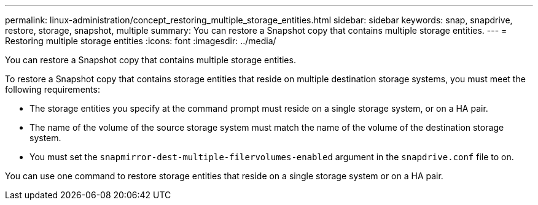 ---
permalink: linux-administration/concept_restoring_multiple_storage_entities.html
sidebar: sidebar
keywords: snap, snapdrive, restore, storage, snapshot, multiple
summary: You can restore a Snapshot copy that contains multiple storage entities.
---
= Restoring multiple storage entities
:icons: font
:imagesdir: ../media/

[.lead]
You can restore a Snapshot copy that contains multiple storage entities.

To restore a Snapshot copy that contains storage entities that reside on multiple destination storage systems, you must meet the following requirements:

* The storage entities you specify at the command prompt must reside on a single storage system, or on a HA pair.
* The name of the volume of the source storage system must match the name of the volume of the destination storage system.
* You must set the `snapmirror-dest-multiple-filervolumes-enabled` argument in the `snapdrive.conf` file to on.

You can use one command to restore storage entities that reside on a single storage system or on a HA pair.
